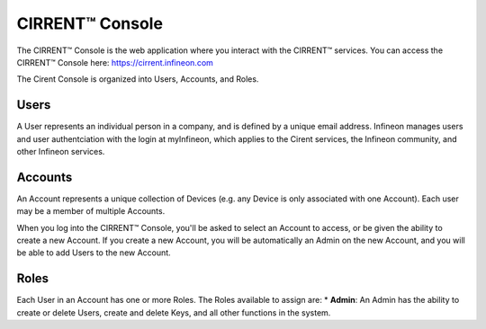 CIRRENT™ Console
=================

The CIRRENT™ Console is the web application where you interact with the CIRRENT™ services.
You can access the CIRRENT™ Console here: https://cirrent.infineon.com

The Cirent Console is organized into Users, Accounts, and Roles.

Users
------

A User represents an individual person in a company, and is defined
by a unique email address.  Infineon manages users and user authentciation
with the login at myInfineon, which applies to the Cirent services, the Infineon
community, and other Infineon services.

Accounts
---------

An Account represents a unique collection of Devices (e.g. any
Device is only associated with one Account).  Each user may be a member of multiple
Accounts.

When you log into the CIRRENT™ Console, you'll be asked to select an Account to access,
or be given the ability to create a new Account.  If you create a new Account, you will
be automatically an Admin on the new Account, and you will be able to add Users to the
new Account.

Roles
-------

Each User in an Account has one or more Roles.  The Roles available to assign are:
* **Admin**: An Admin has the ability to create or delete Users, create and delete Keys,
and all other functions in the system.
